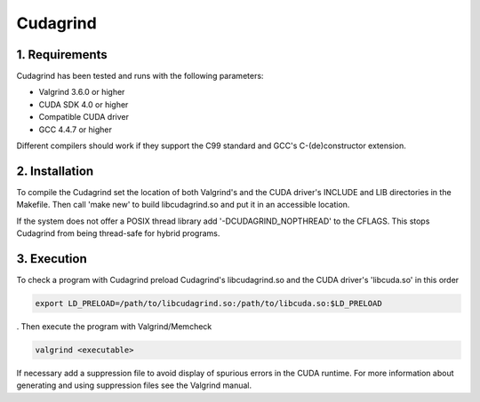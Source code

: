 ========================================
Cudagrind
========================================

1. Requirements
========================================

Cudagrind has been tested and runs with the following parameters:

* Valgrind 3.6.0 or higher
* CUDA SDK 4.0 or higher
* Compatible CUDA driver
* GCC 4.4.7 or higher

Different compilers should work if they support the C99 standard
and GCC's C-(de)constructor extension.



2. Installation
========================================

To compile the Cudagrind set the location of both Valgrind's and the CUDA
driver's INCLUDE and LIB directories in the Makefile. Then call 'make new' to
build libcudagrind.so and put it in an accessible location.

If the system does not offer a POSIX thread library add '-DCUDAGRIND_NOPTHREAD'
to the CFLAGS. This stops Cudagrind from being thread-safe for hybrid programs.



3. Execution
========================================

To check a program with Cudagrind preload Cudagrind's libcudagrind.so and
the CUDA driver's 'libcuda.so' in this order

.. code-block:: sh

   export LD_PRELOAD=/path/to/libcudagrind.so:/path/to/libcuda.so:$LD_PRELOAD

. Then execute the program with Valgrind/Memcheck

.. code-block:: sh

   valgrind <executable>

If necessary add a suppression file to avoid display of spurious errors in
the CUDA runtime. For more information about generating and using suppression
files see the Valgrind manual.
